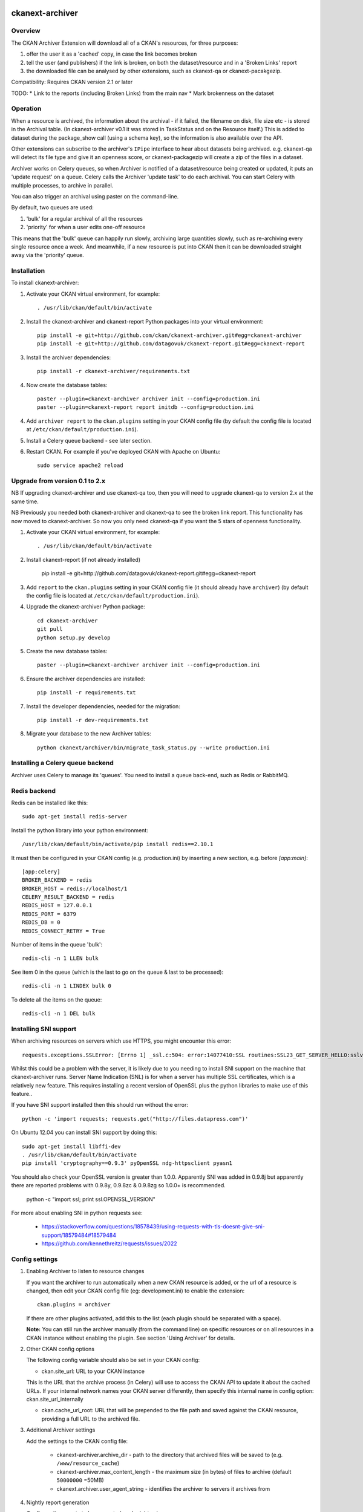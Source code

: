 .. You should enable this project on travis-ci.org and coveralls.io to make
   these badges work. The necessary Travis and Coverage config files have been
   generated for you.

.. image:: https://travis-ci.org/datagovuk/ckanext-archiver.svg?branch=master
    :target: https://travis-ci.org/datagovuk/ckanext-archiver

=============
ckanext-archiver
=============

Overview
--------

The CKAN Archiver Extension will download all of a CKAN's resources, for three purposes:

1. offer the user it as a 'cached' copy, in case the link becomes broken
2. tell the user (and publishers) if the link is broken, on both the dataset/resource and in a 'Broken Links' report
3. the downloaded file can be analysed by other extensions, such as ckanext-qa or ckanext-pacakgezip.

Compatibility: Requires CKAN version 2.1 or later

TODO:
* Link to the reports (including Broken Links) from the main nav
* Mark brokenness on the dataset

Operation
---------

When a resource is archived, the information about the archival - if it failed, the filename on disk, file size etc - is stored in the Archival table. (In ckanext-archiver v0.1 it was stored in TaskStatus and on the Resource itself.) This is added to dataset during the package_show call (using a schema key), so the information is also available over the API.

Other extensions can subscribe to the archiver's ``IPipe`` interface to hear about datasets being archived. e.g. ckanext-qa will detect its file type and give it an openness score, or ckanext-packagezip will create a zip of the files in a dataset.

Archiver works on Celery queues, so when Archiver is notified of a dataset/resource being created or updated, it puts an 'update request' on a queue. Celery calls the Archiver 'update task' to do each archival. You can start Celery with multiple processes, to archive in parallel.

You can also trigger an archival using paster on the command-line.

By default, two queues are used:

1. 'bulk' for a regular archival of all the resources
2. 'priority' for when a user edits one-off resource

This means that the 'bulk' queue can happily run slowly, archiving large quantities slowly, such as re-archiving every single resource once a week. And meanwhile, if a new resource is put into CKAN then it can be downloaded straight away via the 'priority' queue.


Installation
------------

To install ckanext-archiver:

1. Activate your CKAN virtual environment, for example::

     . /usr/lib/ckan/default/bin/activate

2. Install the ckanext-archiver and ckanext-report Python packages into your virtual environment::

     pip install -e git+http://github.com/ckan/ckanext-archiver.git#egg=ckanext-archiver
     pip install -e git+http://github.com/datagovuk/ckanext-report.git#egg=ckanext-report

3. Install the archiver dependencies::

     pip install -r ckanext-archiver/requirements.txt

4. Now create the database tables::

     paster --plugin=ckanext-archiver archiver init --config=production.ini
     paster --plugin=ckanext-report report initdb --config=production.ini

4. Add ``archiver report`` to the ``ckan.plugins`` setting in your CKAN
   config file (by default the config file is located at
   ``/etc/ckan/default/production.ini``).

5. Install a Celery queue backend - see later section.

6. Restart CKAN. For example if you've deployed CKAN with Apache on Ubuntu::

     sudo service apache2 reload

Upgrade from version 0.1 to 2.x
-------------------------------

NB If upgrading ckanext-archiver and use ckanext-qa too, then you will need to upgrade ckanext-qa to version 2.x at the same time.

NB Previously you needed both ckanext-archiver and ckanext-qa to see the broken link report. This functionality has now moved to ckanext-archiver. So now you only need ckanext-qa if you want the 5 stars of openness functionality.

1. Activate your CKAN virtual environment, for example::

     . /usr/lib/ckan/default/bin/activate

2. Install ckanext-report (if not already installed)

     pip install -e git+http://github.com/datagovuk/ckanext-report.git#egg=ckanext-report

3. Add ``report`` to the ``ckan.plugins`` setting in your CKAN config file (it
   should already have ``archiver``) (by default the config file is located at
   ``/etc/ckan/default/production.ini``).

4. Upgrade the ckanext-archiver Python package::

     cd ckanext-archiver
     git pull
     python setup.py develop


5. Create the new database tables::

     paster --plugin=ckanext-archiver archiver init --config=production.ini

6. Ensure the archiver dependencies are installed::

     pip install -r requirements.txt

7. Install the developer dependencies, needed for the migration::

     pip install -r dev-requirements.txt

8. Migrate your database to the new Archiver tables::

     python ckanext/archiver/bin/migrate_task_status.py --write production.ini

Installing a Celery queue backend
---------------------------------

Archiver uses Celery to manage its 'queues'. You need to install a queue back-end, such as Redis or RabbitMQ.

Redis backend
-------------

Redis can be installed like this::

    sudo apt-get install redis-server

Install the python library into your python environment::

    /usr/lib/ckan/default/bin/activate/pip install redis==2.10.1

It must then be configured in your CKAN config (e.g. production.ini) by inserting a new section, e.g. before `[app:main]`::

    [app:celery]
    BROKER_BACKEND = redis
    BROKER_HOST = redis://localhost/1
    CELERY_RESULT_BACKEND = redis
    REDIS_HOST = 127.0.0.1
    REDIS_PORT = 6379
    REDIS_DB = 0
    REDIS_CONNECT_RETRY = True

Number of items in the queue 'bulk'::

    redis-cli -n 1 LLEN bulk

See item 0 in the queue (which is the last to go on the queue & last to be processed)::

    redis-cli -n 1 LINDEX bulk 0

To delete all the items on the queue::

    redis-cli -n 1 DEL bulk

Installing SNI support
----------------------

When archiving resources on servers which use HTTPS, you might encounter this error::

    requests.exceptions.SSLError: [Errno 1] _ssl.c:504: error:14077410:SSL routines:SSL23_GET_SERVER_HELLO:sslv3 alert handshake failure

Whilst this could be a problem with the server, it is likely due to you needing to install SNI support on the machine that ckanext-archiver runs. Server Name Indication (SNL) is for when a server has multiple SSL certificates, which is a relatively new feature. This requires installing a recent version of OpenSSL plus the python libraries to make use of this feature..

If you have SNI support installed then this should run without the error::

    python -c 'import requests; requests.get("http://files.datapress.com")'

On Ubuntu 12.04 you can install SNI support by doing this::

    sudo apt-get install libffi-dev
    . /usr/lib/ckan/default/bin/activate
    pip install 'cryptography==0.9.3' pyOpenSSL ndg-httpsclient pyasn1

You should also check your OpenSSL version is greater than 1.0.0. Apparently SNI was added in 0.9.8j but apparently there are reported problems with 0.9.8y, 0.9.8zc & 0.9.8zg so 1.0.0+ is recommended.

    python -c "import ssl; print ssl.OPENSSL_VERSION"

For more about enabling SNI in python requests see:

    * https://stackoverflow.com/questions/18578439/using-requests-with-tls-doesnt-give-sni-support/18579484#18579484
    * https://github.com/kennethreitz/requests/issues/2022


Config settings
---------------

1.  Enabling Archiver to listen to resource changes

    If you want the archiver to run automatically when a new CKAN resource is added, or the url of a resource is changed,
    then edit your CKAN config file (eg: development.ini) to enable the extension:

    ::

        ckan.plugins = archiver

    If there are other plugins activated, add this to the list (each plugin should be separated with a space).

    **Note:** You can still run the archiver manually (from the command line) on specific resources or on all resources
    in a CKAN instance without enabling the plugin. See section 'Using Archiver' for details.

2.  Other CKAN config options

    The following config variable should also be set in your CKAN config:

    * ckan.site_url: URL to your CKAN instance

    This is the URL that the archive process (in Celery) will use to access the CKAN API to update it about the cached URLs. If your internal network names your CKAN server differently, then specify this internal name in config option: ckan.site_url_internally

    * ckan.cache_url_root: URL that will be prepended to the file path and saved against the CKAN resource,
      providing a full URL to the archived file.

3.  Additional Archiver settings

    Add the settings to the CKAN config file:

      * ckanext-archiver.archive_dir - path to the directory that archived files will be saved to (e.g. ``/www/resource_cache``)
      * ckanext-archiver.max_content_length - the maximum size (in bytes) of files to archive (default ``50000000`` =50MB)
      * ckanext.archiver.user_agent_string - identifies the archiver to servers it archives from

4.  Nightly report generation

    Configure the reports to be generated each night using cron. e.g.::

        0 6  * * *  www-data  /usr/lib/ckan/default/bin/paster --plugin=ckanext-report report generate --config=/etc/ckan/default/production.ini

5.  Your web server should serve the files from the archive_dir.

    With nginx you insert a new ``location`` after the ckan one. e.g. here we have configured ``ckanext-archiver.archive_dir`` to ``/www/resource_cache`` and serve these files at location ``/resource_cache`` (i.e. ``http://mysite.com/resource_cache`` )::

        server {
            # ckan
            location / {
                proxy_pass http://127.0.0.1:8080/;
                ...
            }
            # archived files
            location /resource_cache {
                root /www/resource_cache;
            }

Legacy settings:

   Older versions of ckanext-archiver put these settings in
   ckanext/archiver/settings.py as variables ARCHIVE_DIR and MAX_CONTENT_LENGTH
   but this is deprecated as of ckanext-archiver 2.0.

   There used to be an option DATA_FORMATS for filtering the resources
   archived, but that has now been removed in ckanext-archiver v2.0, since it
   is now not only caching files, but is seen as a broken link checker, which
   applies whatever the format.


Using Archiver
--------------

First, make sure that Celery is running for each queue. For test/local use, you can run::

    paster --plugin=ckanext-archiver celeryd2 run all -c development.ini

However in production you'd run the priority and bulk queues separately, or else the priority queue will not have any priority over the bulk queue. This can be done by running these two commands in separate terminals::

    paster --plugin=ckanext-archiver celeryd2 run priority -c production.ini
    paster --plugin=ckanext-archiver celeryd2 run bulk -c production.ini

For production use, we recommend setting up Celery to run with supervisord.
For more information see:

* http://docs.ckan.org/en/latest/extensions.html#enabling-an-extension-with-background-tasks
* http://wiki.ckan.org/Writing_asynchronous_tasks

An archival can be triggered by adding a dataset with a resource or updating a resource URL. Alternatively you can run::

    paster --plugin=ckanext-archiver archiver update [dataset] --queue=priority -c <path to CKAN config>

Here ``dataset`` is a CKAN dataset name or ID, or you can omit it to archive all datasets.

For a full list of manual commands run::

    paster --plugin=ckanext-archiver archiver --help

Once you've done some archiving you can generate a Broken Links report::

    paster --plugin=ckanext-report report generate broken-links --config=production.ini

And view it on your CKAN site at ``/report/broken-links``.


Testing
-------

To run the tests:

1. Activate your CKAN virtual environment, for example::

     . /usr/lib/ckan/default/bin/activate

2. If not done already, install the dev requirements::

    (pyenv)~/pyenv/src/ckan$ pip install ../ckanext-archiver/dev-requirements.txt

3. From the CKAN root directory (not the extension root) do::

    (pyenv)~/pyenv/src/ckan$ nosetests --ckan ../ckanext-archiver/tests/ --with-pylons=../ckanext-archiver/test-core.ini


Questions
---------

The archiver information is not appearing on the resource page
~~~~~~~~~~~~~~~~~~~~~~~~~~~~~~~~~~~~~~~~~~~~~~~~~~~~~~~~~~~~~~

Check that it is appearing in the API for the dataset - see question below.

The archiver information is not appearing in the API (package_show)
~~~~~~~~~~~~~~~~~~~~~~~~~~~~~~~~~~~~~~~~~~~~~~~~~~~~~~~~~~~~~~~~~~~

i.e. if you browse this path on your website: `/api/action/package_show?id=<package_name>` then you don't see the `archiver` key at the dataset level or resource level.

Check the `paster archiver update` command completed ok. Check that the `paster celeryd2 run` has done the archiving ok. Check the dataset has at least one resource. If you have another extension with an IDatasetForm that customizes the form or schema, see the question below about this.

My site has an IDatasetForm already - how can I include the archiver information?
~~~~~~~~~~~~~~~~~~~~~~~~~~~~~~~~~~~~~~~~~~~~~~~~~~~~~~~~~~~~~~~~~~~~~~~~~~~~~~~~~

If you have another extension with an IDatasetForm for customizing the dataset form/schema, then you can simply add to it the schema customizations from this module - see this module's plugins.py in the section for IDatasetForm.

'SSL handshake' error
~~~~~~~~~~~~~~~~~~~~~

When archiving resources on servers which use HTTPS, you might encounter this error::

    requests.exceptions.SSLError: [Errno 1] _ssl.c:504: error:14077410:SSL routines:SSL23_GET_SERVER_HELLO:sslv3 alert handshake failure

This is probably because you don't have SNI support and requires installing OpenSSL - see section "Installing SNI support".
